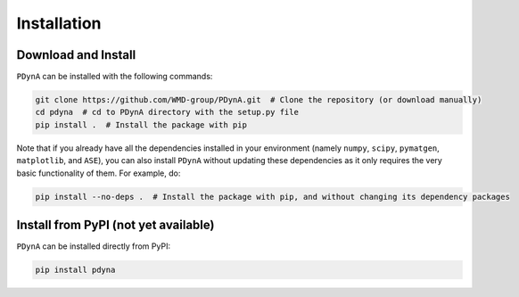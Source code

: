 .. _installation:

Installation
==============

Download and Install
-------------

``PDynA`` can be installed with the following commands:

.. code-block:: bash

   git clone https://github.com/WMD-group/PDynA.git  # Clone the repository (or download manually)
   cd pdyna  # cd to PDynA directory with the setup.py file
   pip install .  # Install the package with pip
   
Note that if you already have all the dependencies installed in your environment (namely ``numpy``, ``scipy``, 
``pymatgen``, ``matplotlib``, and ``ASE``), you can also install ``PDynA`` without updating these dependencies 
as it only requires the very basic functionality of them. For example, do:

.. code-block:: bash

   pip install --no-deps .  # Install the package with pip, and without changing its dependency packages

Install from PyPI (not yet available)
-------------

``PDynA`` can be installed directly from PyPI:

.. code-block:: bash

   pip install pdyna  
